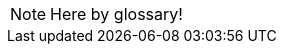 // Here goes all the term definitions the user might need to reference while reading the manual.
// We need to figure out a way to sort the items here alphabetically
// https://github.com/zynaddsubfx/user-manual/issues/6

NOTE: Here by glossary!